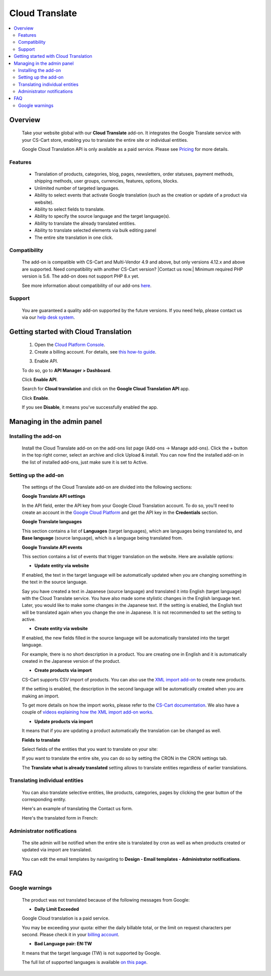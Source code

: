 ***************************
Cloud Translate
***************************

.. raw:: html

    <div class="buy-now">
        <a href="https://marketplace.simtechdev.com/landing/100000127" class="btn buy-now__btn">Buy now</a>
    </div>



.. contents::
    :local: 
    :depth: 2

--------
Overview
--------

    Take your website global with our **Cloud Translate** add-on. It integrates the Google Translate service with your CS-Cart store, enabling you to translate the entire site or individual entities.

    .. fancybox:: img/Cloud_translation_010.png
        :alt: Cloud Translate add-on

    Google Cloud Translation API is only available as a paid service. Please see `Pricing <https://cloud.google.com/translate/pricing>`_ for more details.

========
Features
========

    - Translation of products, categories, blog, pages, newsletters, order statuses, payment methods, shipping methods, user groups, currencies, features, options, blocks.

    - Unlimited number of targeted languages.

    - Ability to select events that activate Google translation (such as the creation or update of a product via website).

    - Ability to select fields to translate.

    - Ability to specify the source language and the target language(s).

    - Ability to translate the already translated entities.

    - Ability to translate selected elements via bulk editing panel

    - The entire site translation in one click.

=============
Compatibility
=============

    The add-on is compatible with CS-Cart and Multi-Vendor 4.9 and above, but only versions 4.12.x and above are supported. Need compatibility with another CS-Cart version? |Contact us now.|
    Minimum required PHP version is 5.6. The add-on does not support PHP 8.x yet.

    See more information about compatibility of our add-ons `here <https://docs.cs-cart.com/marketplace-addons/compatibility/index.html>`_.

=======
Support
=======

    You are guaranteed a quality add-on supported by the future versions. If you need help, please contact us via our `help desk system <https://helpdesk.cs-cart.com>`_.

--------------------------------------
Getting started with Cloud Translation
--------------------------------------

    1. Open the `Cloud Platform Console <https://console.cloud.google.com/home/dashboard>`_.

    2. Create a billing account. For details, see `this how-to guide <https://support.google.com/cloud/answer/6288653#new-billing>`_.

    .. fancybox:: img/Cloud_translation_012.png
        :alt: Creating a billing account at Cloud Translation

    3. Enable API. 

    To do so, go to **API Manager > Dashboard**.

    .. fancybox:: img/Cloud_translation_014.png
        :alt: Cloud Translation Dashboard

    Click **Enable API**.

    .. fancybox:: img/Cloud_translation_015.png
        :alt: Cloud Translation

    Search for **Cloud translation** and click on the **Google Cloud Translation API** app.

    .. fancybox:: img/Cloud_translation_016.png
        :alt: Cloud Translation

    Click **Enable**.

    .. fancybox:: img/Cloud_translation_017.png
        :alt: Cloud Translation

    If you see **Disable**, it means you've successfully enabled the app.

    .. fancybox:: img/Cloud_translation_018.png
        :alt: Cloud Translation
        :width: 476px

---------------------------
Managing in the admin panel
---------------------------

=====================
Installing the add-on
=====================

    Install the Cloud Translate add-on on the add-ons list page (Add-ons → Manage add-ons). Click the + button in the top right corner, select an archive and click Upload & install. You can now find the installed add-on in the list of installed add-ons, just make sure it is set to Active.

=====================
Setting up the add-on
=====================

    The settings of the Cloud Translate add-on are divided into the following sections:

    **Google Translate API settings**

    .. fancybox:: img/Cloud_translation_002.png
        :alt: Cloud Translate API key

    In the API field, enter the API key from your Google Cloud Translation account. To do so, you'll need to create an account in the `Google Cloud Platform <https://cloud.google.com/translate/docs/getting-started>`_ and get the API key in the **Credentials** section.

    .. fancybox:: img/Cloud_translation_007.png
        :alt: Cloud Translate API key

    **Google Translate languages**

    This section contains a list of **Languages** (target languages), which are languages being translated to, and **Base language** (source language), which is a language being translated from.

    .. fancybox:: img/Cloud_translation_003.png
        :alt: target and course languages for translation

    **Google Translate API events**

    This section contains a list of events that trigger translation on the website. Here are available options:

    .. fancybox:: img/Cloud_translation_004.png
        :alt: events that trigger translation

    * **Update entity via website**

    If enabled, the text in the target language will be automatically updated when you are changing something in the text in the source language.
    
    Say you have created a text in Japanese (source language) and translated it into English (target language) with the Cloud Translate service. You have also made some stylistic changes in the English language text. Later, you would like to make some changes in the Japanese text. If the setting is enabled, the English text will be translated again when you change the one in Japanese. It is not recommended to set the setting to active.

    * **Create entity via website**

    If enabled, the new fields filled in the source language will be automatically translated into the target language.

    For example, there is no short description in a product. You are creating one in English and it is automatically created in the Japanese version of the product.

    * **Create products via import**

    CS-Cart supports CSV import of products. You can also use the `XML import add-on <https://www.simtechdev.com/addons/site-management/xml-import.html>`_ to create new products.

    If the setting is enabled, the description in the second language will be automatically created when you are making an import.

    To get more details on how the import works, please refer to the `CS-Cart documentation <http://docs.cs-cart.com/4.3.x/user_guide/import_export/index.html>`_. We also have a couple of `videos explaining how the XML import add-on works <https://goo.gl/vEeufZ>`_.

    * **Update products via import**

    It means that if you are updating a product automatically the translation can be changed as well.

    **Fields to translate**

    Select fields of the entities that you want to translate on your site:

    .. fancybox:: img/Cloud_translation_005.png
        :alt: Fields to translate

    If you want to translate the entire site, you can do so by setting the CRON in the CRON settings tab.

    .. fancybox:: img/Cloud_translation_006.png
        :alt: translate the entire site

    The **Translate what is already translated** setting allows to translate entities regardless of earlier translations.

===============================
Translating individual entities
===============================

    You can also translate selective entities, like products, categories, pages by clicking the gear button of the corresponding entity.

    Here's an example of translating the Contact us form.

    .. fancybox:: img/Cloud_translation_008.png
        :alt: translate the site

    Here's the translated form in French:

    .. fancybox:: img/Cloud_translation_009.png
        :alt: contact us form

===========================
Administrator notifications
===========================

   The site admin will be notified when the entire site is translated by cron as well as when products created or updated via import are translated.

   You can edit the email templates by navigating to **Design - Email templates - Administrator notifications**.

    .. fancybox:: img/Cloud_translation_011.png
        :alt: contact us form

---
FAQ
---

===============
Google warnings
===============

    The product was not translated because of the following messages from Google:

    - **Daily Limit Exceeded**

    Google Cloud translation is a paid service.

    You may be exceeding your quota: either the daily billable total, or the limit on request characters per second. Please check it in your `billing account <https://support.google.com/cloud/answer/6288653>`_.

    - **Bad Language pair: EN:TW**

    It means that the target language (TW) is not supported by Google.
    
    The full list of supported languages is available `on this page <https://cloud.google.com/translate/docs/languages>`_.